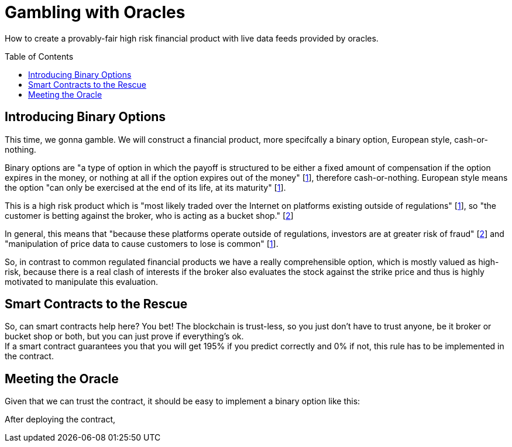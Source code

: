 = Gambling with Oracles
:toc:
:toc-placement!:

How to create a provably-fair high risk financial product with live data feeds provided by oracles.

toc::[]

== Introducing Binary Options

This time, we gonna gamble. We will construct a financial product, more specifcally a binary option, European style, cash-or-nothing.

Binary options are "a type of option in which the payoff is structured to be either a fixed amount of compensation if the option expires in the money, or nothing at all if the option expires out of the money" [http://www.investopedia.com/terms/b/binary-option.asp[1]], therefore cash-or-nothing. European style means the option "can only be exercised at the end of its life, at its maturity" [http://www.investopedia.com/terms/b/binary-option.asp[1]].
 
This is a high risk product which is "most likely traded over the Internet on platforms existing outside of regulations" [http://www.investopedia.com/terms/b/binary-option.asp[1]], so "the customer is betting against the broker, who is acting as a bucket shop." [https://en.wikipedia.org/wiki/Binary_option[2]]

In general, this means that "because these platforms operate outside of regulations, investors are at greater risk of fraud" [https://en.wikipedia.org/wiki/Binary_option[2]] and "manipulation of price data to cause customers to lose is common" [http://www.investopedia.com/terms/b/binary-option.asp[1]].

So, in contrast to common regulated financial products we have a really comprehensible option, which is mostly valued as high-risk, because there is a real clash of interests if the broker also evaluates the stock against the strike price and thus is highly motivated to manipulate this evaluation.

== Smart Contracts to the Rescue

So, can smart contracts help here? You bet! The blockchain is trust-less, so you just don't have to trust anyone, be it broker or bucket shop or both, but you can just prove if everything's ok. +
If a smart contract guarantees you that you will get 195% if you predict correctly and 0% if not, this rule has to be implemented in the contract.

== Meeting the Oracle

Given that we can trust the contract, it should be easy to implement a binary option like this:

After deploying the contract, 
